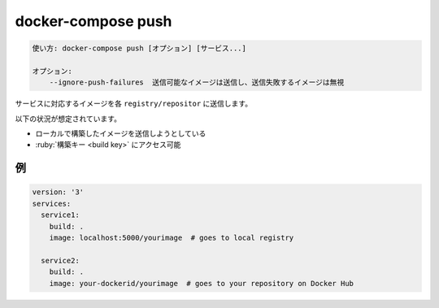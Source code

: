 .. -*- coding: utf-8 -*-
.. URL: https://docs.docker.com/compose/reference/push/
.. SOURCE:
   doc version: 20.10
      https://github.com/docker/docker.github.io/blob/master/compose/reference/push.md
.. check date: 2022/04/09
.. Commits on Jan 28, 2022 b6b19516d0feacd798b485615ebfee410d9b6f86
.. -------------------------------------------------------------------

.. docker-compose push
.. _docker-compose-push:

=======================================
docker-compose push
=======================================

.. code-block:: bash

   使い方: docker-compose push [オプション] [サービス...]
   
   オプション:
       --ignore-push-failures  送信可能なイメージは送信し、送信失敗するイメージは無視

.. Pushes images for services to their respective registry/repository.

サービスに対応するイメージを各 ``registry/repositor`` に送信します。

.. The following assumptions are made:

以下の状況が想定されています。

..    You are pushing an image you have built locally
..    You have access to the build key

* ローカルで構築したイメージを送信しようとしている
* :ruby:`構築キー <build key>` にアクセス可能


.. Example
例
==========

.. code-block:: yalm

   version: '3'
   services:
     service1:
       build: .
       image: localhost:5000/yourimage  # goes to local registry
   
     service2:
       build: .
       image: your-dockerid/yourimage  # goes to your repository on Docker Hub


.. seealso:: 

   docker-compose push
      https://docs.docker.com/compose/reference/push/

